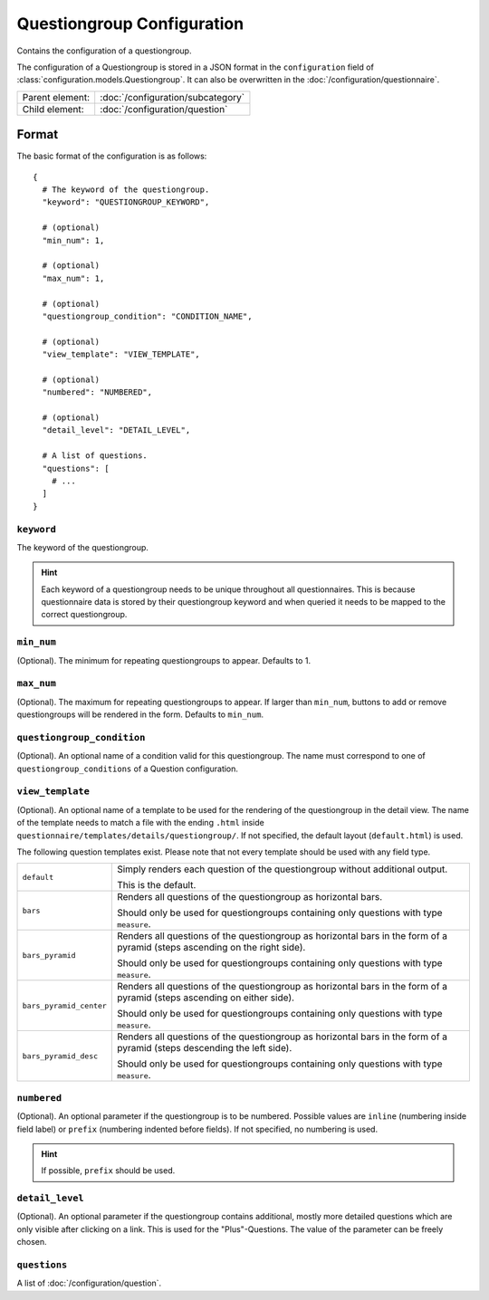 Questiongroup Configuration
===========================

Contains the configuration of a questiongroup.

The configuration of a Questiongroup is stored in a JSON format in the
``configuration`` field of :class:`configuration.models.Questiongroup`.
It can also be overwritten in the :doc:`/configuration/questionnaire`.

.. seealso::
    :class:`configuration.configuration.QuestionnaireQuestiongroup`

+-----------------+----------------------------------------------------+
| Parent element: | :doc:`/configuration/subcategory`                  |
+-----------------+----------------------------------------------------+
| Child element:  | :doc:`/configuration/question`                     |
+-----------------+----------------------------------------------------+


Format
------

The basic format of the configuration is as follows::

  {
    # The keyword of the questiongroup.
    "keyword": "QUESTIONGROUP_KEYWORD",

    # (optional)
    "min_num": 1,

    # (optional)
    "max_num": 1,

    # (optional)
    "questiongroup_condition": "CONDITION_NAME",

    # (optional)
    "view_template": "VIEW_TEMPLATE",

    # (optional)
    "numbered": "NUMBERED",

    # (optional)
    "detail_level": "DETAIL_LEVEL",

    # A list of questions.
    "questions": [
      # ...
    ]
  }

.. seealso::
    For more information on the configuration of its child elements,
    please refer to their respective documentation:

    * :doc:`/configuration/question`

    Also refer to the :ref:`configuration_questionnaire_example` of a
    Questionnaire configuration.


``keyword``
^^^^^^^^^^^

The keyword of the questiongroup.

.. hint::
    Each keyword of a questiongroup needs to be unique throughout all
    questionnaires. This is because questionnaire data is stored by
    their questiongroup keyword and when queried it needs to be mapped
    to the correct questiongroup.

``min_num``
^^^^^^^^^^^

(Optional). The minimum for repeating questiongroups to appear. Defaults
to 1.

``max_num``
^^^^^^^^^^^

(Optional). The maximum for repeating questiongroups to appear. If
larger than ``min_num``, buttons to add or remove questiongroups will be
rendered in the form. Defaults to ``min_num``.

``questiongroup_condition``
^^^^^^^^^^^^^^^^^^^^^^^^^^^

(Optional). An optional name of a condition valid for this
questiongroup. The name must correspond to one of
``questiongroup_conditions`` of a Question configuration.

.. seealso::
    :doc:`/configuration/question`

``view_template``
^^^^^^^^^^^^^^^^^

(Optional). An optional name of a template to be used for the rendering
of the questiongroup in the detail view. The name of the template needs
to match a file with the ending ``.html`` inside
``questionnaire/templates/details/questiongroup/``. If not specified,
the default layout (``default.html``) is used.

The following question templates exist. Please note that not every
template should be used with any field type.

+-------------------------+---------------------------------------------------+
| ``default``             | Simply renders each question of the questiongroup |
|                         | without additional output.                        |
|                         |                                                   |
|                         | This is the default.                              |
+-------------------------+---------------------------------------------------+
| ``bars``                | Renders all questions of the questiongroup as     |
|                         | horizontal bars.                                  |
|                         |                                                   |
|                         | Should only be used for questiongroups containing |
|                         | only questions with type ``measure``.             |
+-------------------------+---------------------------------------------------+
| ``bars_pyramid``        | Renders all questions of the questiongroup as     |
|                         | horizontal bars in the form of a pyramid (steps   |
|                         | ascending on the right side).                     |
|                         |                                                   |
|                         | Should only be used for questiongroups containing |
|                         | only questions with type ``measure``.             |
+-------------------------+---------------------------------------------------+
| ``bars_pyramid_center`` | Renders all questions of the questiongroup as     |
|                         | horizontal bars in the form of a pyramid (steps   |
|                         | ascending on either side).                        |
|                         |                                                   |
|                         | Should only be used for questiongroups containing |
|                         | only questions with type ``measure``.             |
+-------------------------+---------------------------------------------------+
| ``bars_pyramid_desc``   | Renders all questions of the questiongroup as     |
|                         | horizontal bars in the form of a pyramid (steps   |
|                         | descending the left side).                        |
|                         |                                                   |
|                         | Should only be used for questiongroups containing |
|                         | only questions with type ``measure``.             |
+-------------------------+---------------------------------------------------+

``numbered``
^^^^^^^^^^^^

(Optional). An optional parameter if the questiongroup is to be
numbered. Possible values are ``inline`` (numbering inside field label)
or ``prefix`` (numbering indented before fields). If not specified, no
numbering is used.

.. hint::
    If possible, ``prefix`` should be used.

``detail_level``
^^^^^^^^^^^^^^^^

(Optional). An optional parameter if the questiongroup contains
additional, mostly more detailed questions which are only visible after
clicking on a link. This is used for the "Plus"-Questions. The value of
the parameter can be freely chosen.

``questions``
^^^^^^^^^^^^^

A list of :doc:`/configuration/question`.
